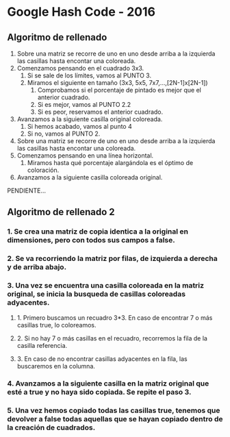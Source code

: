 * Google Hash Code - 2016

** Algoritmo de rellenado

1. Sobre una matriz se recorre de uno en uno desde arriba a la
   izquierda las casillas hasta encontar una coloreada.
2. Comenzamos pensando en el cuadrado 3x3.
   1. Si se sale de los límites, vamos al PUNTO 3.
   2. Miramos el siguiente en tamaño (3x3, 5x5, 7x7,...,[2N-1]x[2N-1])
      1. Comprobamos si el porcentaje de pintado es mejor que el
         anterior cuadrado.
      2. Si es mejor, vamos al PUNTO 2.2
      3. Si es peor, reservamos el anterior cuadrado.
3. Avanzamos a la siguiente casilla original coloreada.
   1. Si hemos acabado, vamos al punto 4
   2. Si no, vamos al PUNTO 2.

4. Sobre una matriz se recorre de uno en uno desde arriba a la
   izquierda las casillas hasta encontar una coloreada.
5. Comenzamos pensando en una línea horizontal.
   1. Miramos hasta qué porcentaje alargándola es el óptimo de coloración.
6. Avanzamos a la siguiente casilla coloreada original.

PENDIENTE...

** Algoritmo de rellenado 2

*** 1. Se crea una matriz de copia identica a la original en dimensiones, pero con todos sus campos a false.
*** 2. Se va recorriendo la matriz por filas, de izquierda a derecha y de arriba abajo.
*** 3. Una vez se encuentra una casilla coloreada en la matriz original, se inicia la busqueda de casillas coloreadas adyacentes.
**** 1. Primero buscamos un recuadro 3*3. En caso de encontrar 7 o más casillas true, lo coloreamos.
**** 2. Si no hay 7 o más casillas en el recuadro, recorremos la fila de la casilla referencia.
**** 3. En caso de no encontrar casillas adyacentes en la fila, las buscaremos en la columna.
*** 4. Avanzamos a la siguiente casilla en la matriz original que esté a true y no haya sido copiada. Se repite el paso 3.
*** 5. Una vez hemos copiado todas las casillas true, tenemos que devolver a false todas aquellas que se hayan copiado dentro de la creación de cuadrados.

